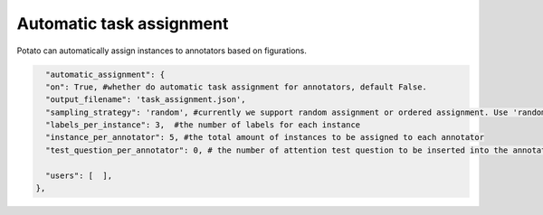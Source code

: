 Automatic task assignment
=====
Potato can automatically assign instances to annotators based on figurations.


.. code-block:: YAML

      "automatic_assignment": {
      "on": True, #whether do automatic task assignment for annotators, default False.
      "output_filename": 'task_assignment.json',
      "sampling_strategy": 'random', #currently we support random assignment or ordered assignment. Use 'random' for random assignment and 'ordered' for ordered assignment
      "labels_per_instance": 3,  #the number of labels for each instance
      "instance_per_annotator": 5, #the total amount of instances to be assigned to each annotator
      "test_question_per_annotator": 0, # the number of attention test question to be inserted into the annotation queue. you must set up the test question in surveyflow to use this function

      "users": [  ],
    },
